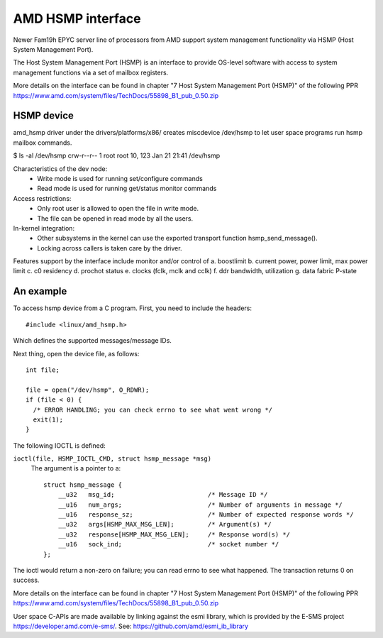 .. SPDX-License-Identifier: GPL-2.0

============================================
AMD HSMP interface
============================================

Newer Fam19h EPYC server line of processors from AMD support system
management functionality via HSMP (Host System Management Port).

The Host System Management Port (HSMP) is an interface to provide
OS-level software with access to system management functions via a
set of mailbox registers.

More details on the interface can be found in chapter
"7 Host System Management Port (HSMP)" of the following PPR
https://www.amd.com/system/files/TechDocs/55898_B1_pub_0.50.zip


HSMP device
============================================

amd_hsmp driver under the drivers/platforms/x86/ creates miscdevice
/dev/hsmp to let user space programs run hsmp mailbox commands.

$ ls -al /dev/hsmp
crw-r--r-- 1 root root 10, 123 Jan 21 21:41 /dev/hsmp

Characteristics of the dev node:
 * Write mode is used for running set/configure commands
 * Read mode is used for running get/status monitor commands

Access restrictions:
 * Only root user is allowed to open the file in write mode.
 * The file can be opened in read mode by all the users.

In-kernel integration:
 * Other subsystems in the kernel can use the exported transport
   function hsmp_send_message().
 * Locking across callers is taken care by the driver.

Features support by the interface include monitor and/or control of
a. boostlimit
b. current power, power limit, max power limit
c. c0 residency
d. prochot status
e. clocks (fclk, mclk and cclk)
f. ddr bandwidth, utilization
g. data fabric P-state


An example
==========

To access hsmp device from a C program.
First, you need to include the headers::

  #include <linux/amd_hsmp.h>
Which defines the supported messages/message IDs.

Next thing, open the device file, as follows::

  int file;

  file = open("/dev/hsmp", O_RDWR);
  if (file < 0) {
    /* ERROR HANDLING; you can check errno to see what went wrong */
    exit(1);
  }

The following IOCTL is defined:

``ioctl(file, HSMP_IOCTL_CMD, struct hsmp_message *msg)``
  The argument is a pointer to a::

    struct hsmp_message {
	__u32	msg_id;				/* Message ID */
	__u16	num_args;			/* Number of arguments in message */
	__u16	response_sz;			/* Number of expected response words */
	__u32	args[HSMP_MAX_MSG_LEN];		/* Argument(s) */
	__u32	response[HSMP_MAX_MSG_LEN];	/* Response word(s) */
	__u16	sock_ind;			/* socket number */
    };

The ioctl would return a non-zero on failure; you can read errno to see
what happened. The transaction returns 0 on success.

More details on the interface can be found in chapter
"7 Host System Management Port (HSMP)" of the following PPR
https://www.amd.com/system/files/TechDocs/55898_B1_pub_0.50.zip

User space C-APIs are made available by linking against the esmi library,
which is provided by the E-SMS project https://developer.amd.com/e-sms/.
See: https://github.com/amd/esmi_ib_library
